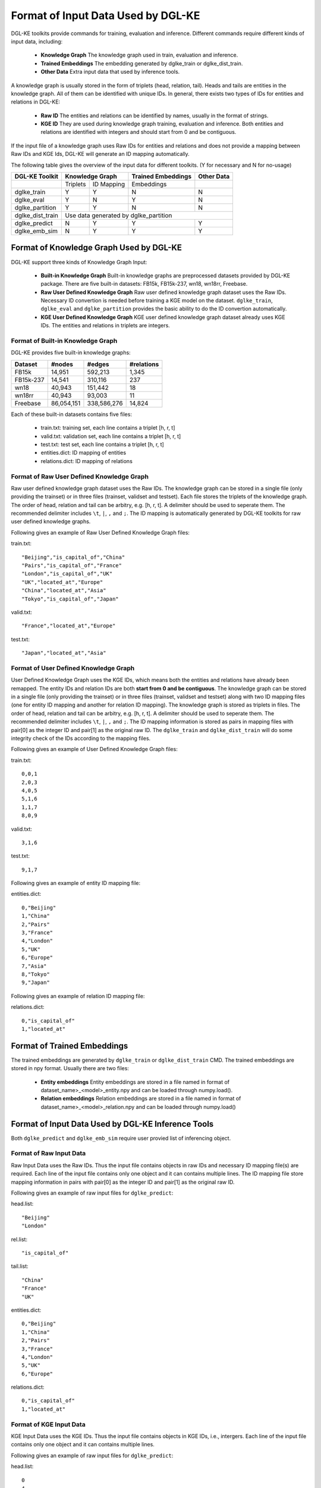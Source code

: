 Format of Input Data Used by DGL-KE
-----------------------------------

DGL-KE toolkits provide commands for training, evaluation and inference. Different commands require different kinds of input data, including:

  * **Knowledge Graph** The knowledge graph used in train, evaluation and inference.
  * **Trained Embeddings** The embedding generated by dglke_train or dglke_dist_train.
  * **Other Data** Extra input data that used by inference tools.
  
A knowledge graph is usually stored in the form of triplets (head, relation, tail). Heads and tails are entities in the knowledge graph. All of them can be identified with unique IDs. In general, there exists two types of IDs for entities and relations in DGL-KE:

  * **Raw ID** The entities and relations can be identified by names, usually in the format of strings.
  * **KGE ID** They are used during knowledge graph training, evaluation and inference. Both entities and relations are identified with integers and should start from 0 and be contiguous.

If the input file of a knowledge graph uses Raw IDs for entities and relations and does not provide a mapping between Raw IDs and KGE Ids, DGL-KE will generate an ID mapping automatically.

The following table gives the overview of the input data for different toolkits. (Y for necessary and N for no-usage)

+------------------+----------+------------+---------------------+----------------+
|  DGL-KE Toolkit  | Knowledge Graph       | Trained Embeddings  |   Other Data   |
+==================+==========+============+=====================+================+
|                  | Triplets | ID Mapping |     Embeddings      |                |
+------------------+----------+------------+---------------------+----------------+
| dglke_train      |    Y     |     Y      |         N           |       N        |
+------------------+----------+------------+---------------------+----------------+
| dglke_eval       |    Y     |     N      |         Y           |       N        |
+------------------+----------+------------+---------------------+----------------+
| dglke_partition  |    Y     |     Y      |         N           |       N        |
+------------------+----------+------------+---------------------+----------------+
| dglke_dist_train |           Use data generated by dglke_partition              |
+------------------+----------+------------+---------------------+----------------+
| dglke_predict    |    N     |     Y      |         Y           |       Y        |
+------------------+----------+------------+---------------------+----------------+
| dglke_emb_sim    |    N     |     Y      |         Y           |       Y        |
+------------------+----------+------------+---------------------+----------------+


Format of Knowledge Graph Used by DGL-KE
~~~~~~~~~~~~~~~~~~~~~~~~~~~~~~~~~~~~~~~~

DGL-KE support three kinds of Knowledge Graph Input:

  * **Built-in Knowledge Graph** Built-in knowledge graphs are preprocessed datasets provided by DGL-KE package. There are five built-in datasets: FB15k, FB15k-237, wn18, wn18rr, Freebase.
  * **Raw User Defined Knowledge Graph** Raw user defined knowledge graph dataset uses the Raw IDs. Necessary ID convertion is needed before training a KGE model on the dataset. ``dglke_train``, ``dglke_eval`` and ``dglke_partition`` provides the basic ability to do the ID convertion automatically.
  * **KGE User Defined Knowledge Graph** KGE user defined knowledge graph dataset already uses KGE IDs. The entities and relations in triplets are integers.

Format of Built-in Knowledge Graph
^^^^^^^^^^^^^^^^^^^^^^^^^^^^^^^^^^

DGL-KE provides five built-in knowledge graphs:

+------------+------------+-------------+------------+
| Dataset    | #nodes     | #edges      | #relations |
+============+============+=============+============+
| FB15k      | 14,951     | 592,213     | 1,345      |
+------------+------------+-------------+------------+
| FB15k-237  | 14,541     | 310,116     | 237        |
+------------+------------+-------------+------------+
| wn18       | 40,943     | 151,442     | 18         |
+------------+------------+-------------+------------+
| wn18rr     | 40,943     | 93,003      | 11         |
+------------+------------+-------------+------------+
| Freebase   | 86,054,151 | 338,586,276 | 14,824     |
+------------+------------+-------------+------------+

Each of these built-in datasets contains five files:

 * train.txt: training set, each line contains a triplet [h, r, t]
 * valid.txt: validation set, each line contains a triplet [h, r, t]
 * test.txt: test set, each line contains a triplet [h, r, t]
 * entities.dict: ID mapping of entities
 * relations.dict: ID mapping of relations

Format of Raw User Defined Knowledge Graph
^^^^^^^^^^^^^^^^^^^^^^^^^^^^^^^^^^^^^^^^^^

Raw user defined knowledge graph dataset uses the Raw IDs. The knowledge graph can be stored in a single file (only providing the trainset) or in three files (trainset, validset and testset). Each file stores the triplets of the knowledge graph. The order of head, relation and tail can be arbitry, e.g. [h, r, t]. A delimiter should be used to seperate them. The recommended delimiter includes ``\t``, ``|``, ``,`` and ``;``. The ID mapping is automatically generated by DGL-KE toolkits for raw user defined knowledge graphs.

Following gives an example of Raw User Defined Knowledge Graph files:

train.txt::

    "Beijing","is_capital_of","China"
    "Pairs","is_capital_of","France"
    "London","is_capital_of","UK"
    "UK","located_at","Europe"
    "China","located_at","Asia"
    "Tokyo","is_capital_of","Japan"


valid.txt::

    "France","located_at","Europe"


test.txt::

    "Japan","located_at","Asia"


Format of User Defined Knowledge Graph
^^^^^^^^^^^^^^^^^^^^^^^^^^^^^^^^^^^^^^^

User Defined Knowledge Graph uses the KGE IDs, which means both the entities and relations have already been remapped. The entity IDs and relation IDs are both **start from 0 and be contiguous**. The knowledge graph can be stored in a single file (only providing the trainset) or in three files (trainset, validset and testset) along with two ID mapping files (one for entity ID mapping and another for relation ID mapping). The knowledge graph is stored as triplets in files. The order of head, relation and tail can be arbitry, e.g. [h, r, t]. A delimiter should be used to seperate them. The recommended delimiter includes ``\t``, ``|``, ``,`` and ``;``. The ID mapping information is stored as pairs in mapping files with pair[0] as the integer ID and pair[1] as the original raw ID. The ``dglke_train`` and ``dglke_dist_train`` will do some integrity check of the IDs according to the mapping files.

Following gives an example of User Defined Knowledge Graph files:

train.txt::

    0,0,1
    2,0,3
    4,0,5
    5,1,6
    1,1,7
    8,0,9

valid.txt::

    3,1,6

test.txt::

    9,1,7

Following gives an example of entity ID mapping file:

entities.dict::

    0,"Beijing"
    1,"China" 
    2,"Pairs"
    3,"France"
    4,"London"
    5,"UK"
    6,"Europe"
    7,"Asia"
    8,"Tokyo"
    9,"Japan"

Following gives an example of relation ID mapping file:

relations.dict::

    0,"is_capital_of"
    1,"located_at" 

Format of Trained Embeddings
~~~~~~~~~~~~~~~~~~~~~~~~~~~~

The trained embeddings are generated by ``dglke_train`` or ``dglke_dist_train`` CMD. The trained embeddings are stored in npy format. Usually there are two files:

  * **Entity embeddings** Entity embeddings are stored in a file named in format of dataset_name>\_<model>\_entity.npy and can be loaded through numpy.load().
  * **Relation embeddings** Relation embeddings are stored in a file named in format of dataset_name>\_<model>\_relation.npy and can be loaded through numpy.load()

Format of Input Data Used by DGL-KE Inference Tools
~~~~~~~~~~~~~~~~~~~~~~~~~~~~~~~~~~~~~~~~~~~~~~~~~~~

Both ``dglke_predict`` and ``dglke_emb_sim`` require user provied list of inferencing object.

Format of Raw Input Data
^^^^^^^^^^^^^^^^^^^^^^^^^

Raw Input Data uses the Raw IDs. Thus the input file contains objects in raw IDs and necessary ID mapping file(s) are required. Each line of the input file contains only one object and it can contains multiple lines. The ID mapping file store mapping information in pairs with pair[0] as the integer ID and pair[1] as the original raw ID. 

Following gives an example of raw input files for ``dglke_predict``:

head.list::

    "Beijing"
    "London"

rel.list::

    "is_capital_of"

tail.list::

    "China"
    "France"
    "UK"

entities.dict::

    0,"Beijing"
    1,"China" 
    2,"Pairs"
    3,"France"
    4,"London"
    5,"UK"
    6,"Europe"

relations.dict::

    0,"is_capital_of"
    1,"located_at" 

Format of KGE Input Data
^^^^^^^^^^^^^^^^^^^^^^^^

KGE Input Data uses the KGE IDs. Thus the input file contains objects in KGE IDs, i.e., intergers. Each line of the input file contains only one object and it can contains multiple lines.

Following gives an example of raw input files for ``dglke_predict``:

head.list::

    0
    4

rel.list::

    0

tail.list::

    1
    3
    5

